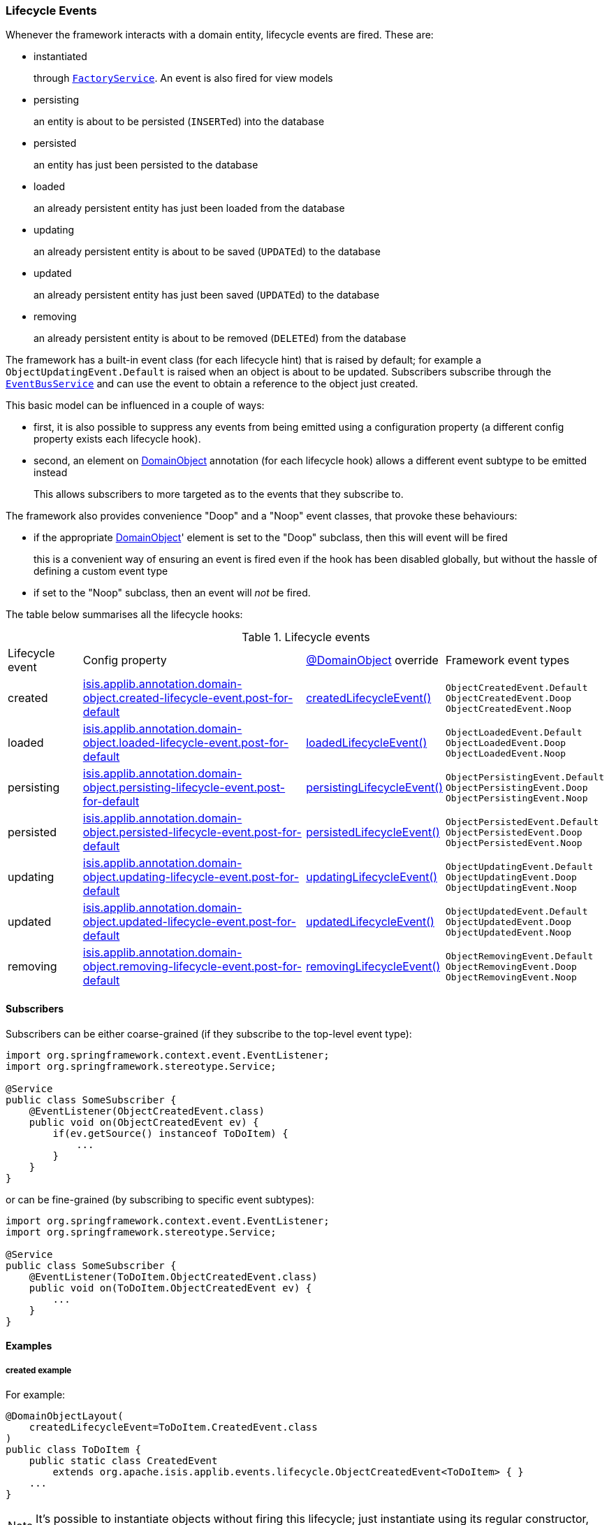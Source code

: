 === Lifecycle Events

:Notice: Licensed to the Apache Software Foundation (ASF) under one or more contributor license agreements. See the NOTICE file distributed with this work for additional information regarding copyright ownership. The ASF licenses this file to you under the Apache License, Version 2.0 (the "License"); you may not use this file except in compliance with the License. You may obtain a copy of the License at. http://www.apache.org/licenses/LICENSE-2.0 . Unless required by applicable law or agreed to in writing, software distributed under the License is distributed on an "AS IS" BASIS, WITHOUT WARRANTIES OR  CONDITIONS OF ANY KIND, either express or implied. See the License for the specific language governing permissions and limitations under the License.
:page-partial:

Whenever the framework interacts with a domain entity, lifecycle events are fired.
These are:

* instantiated
+
through xref:refguide:applib:index/services/factory/FactoryService.adoc[`FactoryService`].
An event is also fired for view models

* persisting
+
an entity is about to be persisted (``INSERT``ed) into the database

* persisted
+
an entity has just been persisted to the database

* loaded
+
an already persistent entity has just been loaded from the database

* updating
+
an already persistent entity is about to be saved (``UPDATE``d) to the database

* updated
+
an already persistent entity has just been saved (``UPDATE``d) to the database

* removing
+
an already persistent entity is about to be removed (``DELETE``d) from the database

The framework has a built-in event class (for each lifecycle hint) that is raised by default; for example a `ObjectUpdatingEvent.Default` is raised when an object is about to be updated.
Subscribers subscribe through the xref:refguide:applib:index/services/eventbus/EventBusService.adoc[`EventBusService`] and can use the event to obtain a reference to the object just created.

This basic model can be influenced in a couple of ways:

* first, it is also possible to suppress any events from being emitted using a configuration property (a different config property exists each lifecycle hook).

* second, an element on xref:refguide:applib:index/annotation/DomainObject.adoc[DomainObject] annotation (for each lifecycle hook) allows a different event subtype to be emitted instead
+
This allows subscribers to more targeted as to the events that they subscribe to.

The framework also provides convenience "Doop" and a "Noop" event classes, that provoke these behaviours:

* if the appropriate xref:refguide:applib:index/annotation/DomainObject.adoc[DomainObject]' element is set to the "Doop" subclass, then this will event will be fired
+
this is a convenient way of ensuring an event is fired even if the hook has been disabled globally, but without the hassle of defining a custom event type

* if set to the "Noop" subclass, then an event will _not_ be fired.


The table below summarises all the lifecycle hooks:

[cols="2a,6a,3a,4a"]
.Lifecycle events
|===
| Lifecycle event
| Config property
| xref:refguide:applib:index/annotation/DomainObject.adoc[@DomainObject] override
| Framework event types

|created
|xref:refguide:config:sections/isis.applib.adoc#isis.applib.annotation.domain-object.created-lifecycle-event.post-for-default[isis.applib.annotation.domain-object.created-lifecycle-event.post-for-default]
| xref:refguide:applib:index/annotation/DomainObject.adoc#createdLifecycleEvent[createdLifecycleEvent()]
m|ObjectCreatedEvent.Default +
ObjectCreatedEvent.Doop +
ObjectCreatedEvent.Noop

|loaded
|xref:refguide:config:sections/isis.applib.adoc#isis.applib.annotation.domain-object.loaded-lifecycle-event.post-for-default[isis.applib.annotation.domain-object.loaded-lifecycle-event.post-for-default]
| xref:refguide:applib:index/annotation/DomainObject.adoc#loadedLifecycleEvent[loadedLifecycleEvent()]
m|ObjectLoadedEvent.Default +
ObjectLoadedEvent.Doop +
ObjectLoadedEvent.Noop

|persisting
|xref:refguide:config:sections/isis.applib.adoc#isis.applib.annotation.domain-object.persisting-lifecycle-event.post-for-default[isis.applib.annotation.domain-object.persisting-lifecycle-event.post-for-default]
| xref:refguide:applib:index/annotation/DomainObject.adoc#persistingLifecycleEvent[persistingLifecycleEvent()]
m|ObjectPersistingEvent.Default +
ObjectPersistingEvent.Doop +
ObjectPersistingEvent.Noop

|persisted
|xref:refguide:config:sections/isis.applib.adoc#isis.applib.annotation.domain-object.persisted-lifecycle-event.post-for-default[isis.applib.annotation.domain-object.persisted-lifecycle-event.post-for-default]
| xref:refguide:applib:index/annotation/DomainObject.adoc#persistedLifecycleEvent[persistedLifecycleEvent()]
m|ObjectPersistedEvent.Default +
ObjectPersistedEvent.Doop +
ObjectPersistedEvent.Noop

|updating
|xref:refguide:config:sections/isis.applib.adoc#isis.applib.annotation.domain-object.updating-lifecycle-event.post-for-default[isis.applib.annotation.domain-object.updating-lifecycle-event.post-for-default]
| xref:refguide:applib:index/annotation/DomainObject.adoc#updatingLifecycleEvent[updatingLifecycleEvent()]
m|ObjectUpdatingEvent.Default +
ObjectUpdatingEvent.Doop +
ObjectUpdatingEvent.Noop

|updated
|xref:refguide:config:sections/isis.applib.adoc#isis.applib.annotation.domain-object.updated-lifecycle-event.post-for-default[isis.applib.annotation.domain-object.updated-lifecycle-event.post-for-default]
| xref:refguide:applib:index/annotation/DomainObject.adoc#updatedLifecycleEvent[updatedLifecycleEvent()]
m|ObjectUpdatedEvent.Default +
ObjectUpdatedEvent.Doop +
ObjectUpdatedEvent.Noop

|removing
|xref:refguide:config:sections/isis.applib.adoc#isis.applib.annotation.domain-object.removing-lifecycle-event.post-for-default[isis.applib.annotation.domain-object.removing-lifecycle-event.post-for-default]
| xref:refguide:applib:index/annotation/DomainObject.adoc#removingLifecycleEvent[removingLifecycleEvent()]
m|ObjectRemovingEvent.Default +
ObjectRemovingEvent.Doop +
ObjectRemovingEvent.Noop

|===



==== Subscribers

Subscribers can be either coarse-grained (if they subscribe to the top-level event type):

[source,java]
----
import org.springframework.context.event.EventListener;
import org.springframework.stereotype.Service;

@Service
public class SomeSubscriber {
    @EventListener(ObjectCreatedEvent.class)
    public void on(ObjectCreatedEvent ev) {
        if(ev.getSource() instanceof ToDoItem) {
            ...
        }
    }
}
----

or can be fine-grained (by subscribing to specific event subtypes):

[source,java]
----
import org.springframework.context.event.EventListener;
import org.springframework.stereotype.Service;

@Service
public class SomeSubscriber {
    @EventListener(ToDoItem.ObjectCreatedEvent.class)
    public void on(ToDoItem.ObjectCreatedEvent ev) {
        ...
    }
}
----

==== Examples

===== created example

For example:

[source,java]
----
@DomainObjectLayout(
    createdLifecycleEvent=ToDoItem.CreatedEvent.class
)
public class ToDoItem {
    public static class CreatedEvent
        extends org.apache.isis.applib.events.lifecycle.ObjectCreatedEvent<ToDoItem> { }
    ...
}
----

[NOTE]
====
It's possible to instantiate objects without firing this lifecycle; just instantiate using its regular constructor, and then use the ``ServiceInjector``'s
xref:refguide:applib:index/services/inject/ServiceInjector.adoc[`injectServicesInto(...)`] to manually inject any required domain services.
====


===== persisting example

For example:

[source,java]
----
@DomainObjectLayout(
    persistingLifecycleEvent=ToDoItem.PersistingEvent.class
)
public class ToDoItem {

    public static class PersistingEvent extends
        org.apache.isis.applib.events.lifecycle.ObjectPersistingEvent<ToDoItem> { }

    // ...
}
----


===== persisted example

For example:

[source,java]
----
@DomainObjectLayout(
    persistedLifecycleEvent=ToDoItem.PersistedEvent.class
)
public class ToDoItem {

    public static class PersistedEvent extends
        org.apache.isis.applib.events.lifecycle.ObjectPersistedEvent<ToDoItem> { }

    // ...
}
----


===== loaded example

For example:

[source,java]
----
@DomainObjectLayout(
    loadedLifecycleEvent=ToDoItem.LoadedEvent.class
)
public class ToDoItem {
    public static class LoadedEvent extends
        org.apache.isis.applib.events.lifecycle.ObjectLoadedEvent<ToDoItem> { }
    ...
}
----


===== updating example

For example:


[source,java]
----
@DomainObjectLayout(
    updatingLifecycleEvent=ToDoItem.UpdatingEvent.class
)
public class ToDoItem {

    public static class UpdatingEvent extends
        org.apache.isis.applib.events.lifecycle.ObjectUpdatingEvent<ToDoItem> { }

    // ...
}
----



===== updated example


For example:

[source,java]
----
@DomainObjectLayout(
    updatedLifecycleEvent=ToDoItem.UpdatedEvent.class
)
public class ToDoItem {

    public static class UpdatedEvent extends
        org.apache.isis.applib.events.lifecycle.ObjectUpdatedEvent<ToDoItem> { }

    // ...
}
----


===== removing example

For example:

[source,java]
----
@DomainObjectLayout(
    removingLifecycleEvent=ToDoItem.RemovingEvent.class
)
public class ToDoItem {

    public static class RemovingEvent extends
        org.apache.isis.applib.events.lifecycle.ObjectRemovingEvent<ToDoItem> { }

    // ...
}
----
